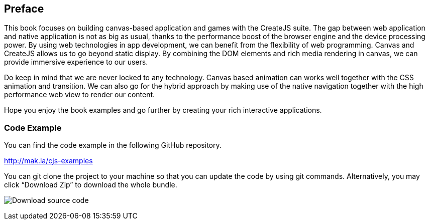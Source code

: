 == Preface

This book focuses on building canvas-based application and games with the CreateJS suite. The gap between web application and native application is not as big as usual, thanks to the performance boost of the browser engine and the device processing power. By using web technologies in app development, we can benefit from the flexibility of web programming. Canvas and CreateJS allows us to go beyond static display. By combining the DOM elements and rich media rendering in canvas, we can provide immersive experience to our users.

Do keep in mind that we are never locked to any technology. Canvas based animation can works well together with the CSS animation and transition. We can also go for the hybrid approach by making use of the native navigation together with the high performance web view to render our content.

Hope you enjoy the book examples and go further by creating your rich interactive applications.


=== Code Example

You can find the code example in the following GitHub repository.

http://mak.la/cjs-examples

You can git clone the project to your machine so that you can update the code by using git commands. Alternatively, you may click “Download Zip” to download the whole bundle.

image:images/download-source-code.png[Download source code]

